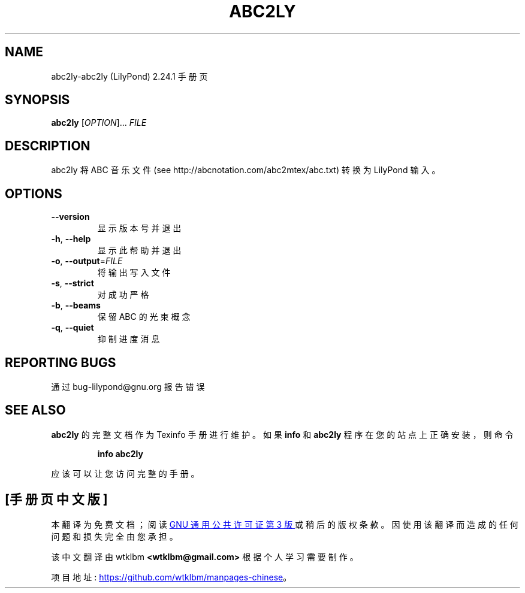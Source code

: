 .\" -*- coding: UTF-8 -*-
.\" DO NOT MODIFY THIS FILE!  It was generated by help2man 1.47.4.
.\"*******************************************************************
.\"
.\" This file was generated with po4a. Translate the source file.
.\"
.\"*******************************************************************
.TH ABC2LY 1 "February 2023" "abc2ly (LilyPond) 2.24.1" "User Commands"
.SH NAME
abc2ly\-abc2ly (LilyPond) 2.24.1 手册页
.SH SYNOPSIS
\fBabc2ly\fP [\fI\,OPTION\/\fP]... \fI\,FILE\/\fP
.SH DESCRIPTION
abc2ly 将 ABC 音乐文件 (see http://abcnotation.com/abc2mtex/abc.txt) 转换为 LilyPond
输入。
.SH OPTIONS
.TP 
\fB\-\-version\fP
显示版本号并退出
.TP 
\fB\-h\fP, \fB\-\-help\fP
显示此帮助并退出
.TP 
\fB\-o\fP, \fB\-\-output\fP=\fI\,FILE\/\fP
将输出写入文件
.TP 
\fB\-s\fP, \fB\-\-strict\fP
对成功严格
.TP 
\fB\-b\fP, \fB\-\-beams\fP
保留 ABC 的光束概念
.TP 
\fB\-q\fP, \fB\-\-quiet\fP
抑制进度消息
.SH "REPORTING BUGS"
通过 bug\-lilypond@gnu.org 报告错误
.SH "SEE ALSO"
\fBabc2ly\fP 的完整文档作为 Texinfo 手册进行维护。 如果 \fBinfo\fP 和 \fBabc2ly\fP 程序在您的站点上正确安装，则命令
.IP
\fBinfo abc2ly\fP
.PP
应该可以让您访问完整的手册。
.PP
.SH [手册页中文版]
.PP
本翻译为免费文档；阅读
.UR https://www.gnu.org/licenses/gpl-3.0.html
GNU 通用公共许可证第 3 版
.UE
或稍后的版权条款。因使用该翻译而造成的任何问题和损失完全由您承担。
.PP
该中文翻译由 wtklbm
.B <wtklbm@gmail.com>
根据个人学习需要制作。
.PP
项目地址:
.UR \fBhttps://github.com/wtklbm/manpages-chinese\fR
.ME 。
